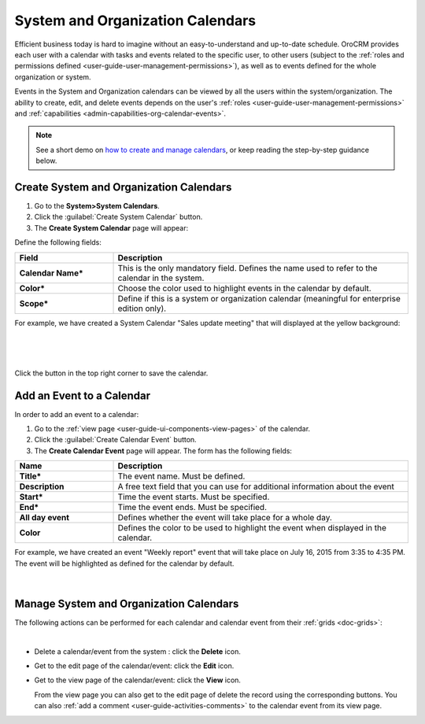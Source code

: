 .. _user-guide-calendars:

System and Organization Calendars
=================================

Efficient business today is hard to imagine without an easy-to-understand and up-to-date schedule. 
OroCRM provides each user with a calendar with tasks and events related to the specific user, to other users 
(subject to the :ref:`roles and permissions defined <user-guide-user-management-permissions>`), as well as to events 
defined for the whole organization or system.

Events in the System and Organization calendars can be viewed by all the users within the system/organization.
The ability to create, edit, and delete events depends on the user's :ref:`roles <user-guide-user-management-permissions>` and :ref:`capabilities <admin-capabilities-org-calendar-events>`.

.. note:: See a short demo on `how to create and manage calendars <https://www.orocrm.com/media-library/create-and-manage-calendars#play=fVcOy3TmuQg>`_, or keep reading the step-by-step guidance below.

Create System and Organization Calendars
^^^^^^^^^^^^^^^^^^^^^^^^^^^^^^^^^^^^^^^^

1. Go to the **System>System Calendars**.

2. Click the :guilabel:`Create System Calendar` button.

3. The **Create System Calendar** page will appear:

Define the following fields:

.. csv-table::
  :header: "Field", "Description"
  :widths: 10, 30

  "**Calendar Name***","This is the only mandatory field. Defines the name used to refer to the calendar in the system."
  "**Color***","Choose the color used to highlight events in the calendar by default."
  "**Scope***","Define if this is a system or organization calendar (meaningful for enterprise edition only)."

For example, we have created a System Calendar "Sales update meeting" that will displayed at the yellow background:

      |
  
.. image:: ../img/calendars/create_system_cal.png

|

Click the button in the top right corner to save the calendar. 

Add an Event to a Calendar
^^^^^^^^^^^^^^^^^^^^^^^^^^

In order to add an event to a calendar:

1. Go to the :ref:`view page <user-guide-ui-components-view-pages>` of the calendar.

2. Click the :guilabel:`Create Calendar Event` button.

3. The **Create Calendar Event** page will appear. The form has the following fields:

.. csv-table::
  :header: "**Name**","**Description**"
  :widths: 10, 30

  "**Title***","The event name. Must be defined."
  "**Description**","A free text field that you can use for additional information about the event"
  "**Start***","Time the event starts. Must be specified." 
  "**End***","Time the event ends. Must be specified."
  "**All day event**","Defines whether the event will take place for a whole day."
  "**Color**","Defines the color to be used to highlight the event when displayed in the calendar."
  
For example, we have created an event "Weekly report" event that will take place on July 16, 2015 from 3:35 to 4:35 PM.
The event will be highlighted as defined for the calendar by default.

     |
 
.. image:: ../img/calendars/create_system_cal_event.png


.. _user-guide-calendars-manage:

Manage System and Organization Calendars
^^^^^^^^^^^^^^^^^^^^^^^^^^^^^^^^^^^^^^^^

The following actions can be performed for each calendar and calendar event from their 
:ref:`grids <doc-grids>`:

.. image:: ../img/calendars/system_cal_grid.png

|

- Delete a calendar/event from the system : click the |IcDelete| **Delete** icon.
  
- Get to the edit page of the  calendar/event: click the |IcEdit| **Edit** icon.
  
- Get to the view page of the  calendar/event: click the |IcView| **View** icon.

  From the view page you can also get to the edit page of delete the record using the corresponding buttons.
  You can also :ref:`add a comment <user-guide-activities-comments>` to the calendar event from its view page.





.. |UserMenu| image:: ../../img/buttons/user_menu.png
   :align: middle
   
.. |IcDelete| image:: ../../img/buttons/IcDelete.png
   :align: middle

.. |IcEdit| image:: ../../img/buttons/IcEdit.png
   :align: middle

.. |IcView| image:: ../../img/buttons/IcView.png
   :align: middle